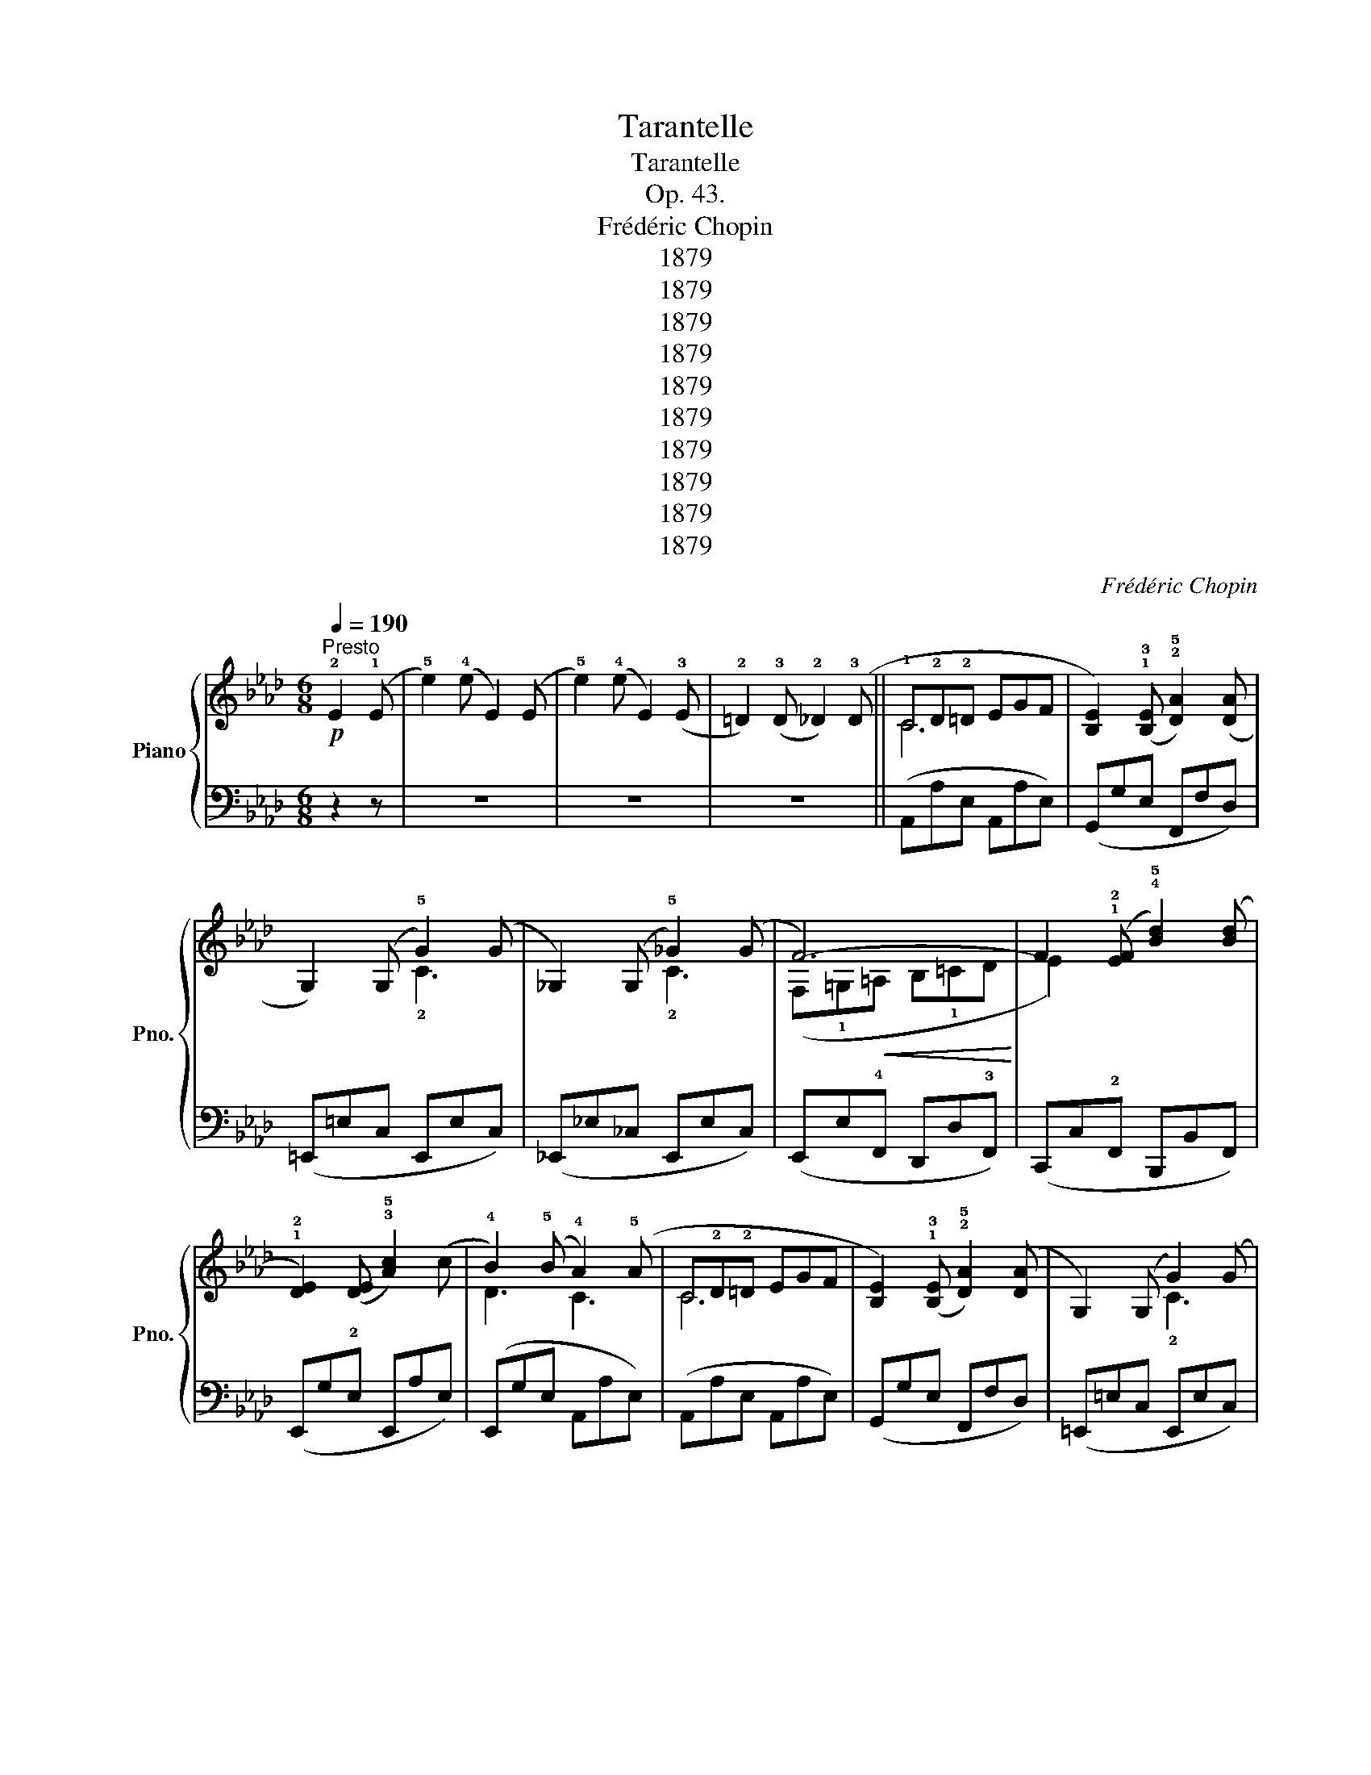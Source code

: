 X:1
T:Tarantelle
T:Tarantelle
T:Op. 43.
T:Frédéric Chopin
T:1879
T:1879
T:1879
T:1879
T:1879
T:1879
T:1879
T:1879
T:1879
T:1879
C:Frédéric Chopin
Z:1879
%%score { ( 1 3 4 ) | ( 2 5 ) }
L:1/8
Q:1/4=190
M:6/8
K:Ab
V:1 treble nm="Piano" snm="Pno."
V:3 treble 
V:4 treble 
V:2 bass 
V:5 bass 
V:1
!p!"^Presto" !2!E2 (!1!E | !5!e2) (!4!e E2) (E | !5!e2) (!4!e E2) (!3!E | %3
 !2!=D2) (!3!D !2!_D2) (!3!D || !1!C!2!D!2!=D EGF | [B,E]2) (!1!!3![B,E] !2!!5![DA]2) ([DA] | %6
 G,2) (G, !5!G2) (G | _G,2) (G, !5!_G2) (G | F6-) | F2 (!1!!2![EF] !4!!5![Bd]2) ([Bd] | %10
 !1!!2![DE]2) ([DE] !3!!5![Ac]2) (c | !4!B2) (!5!B !4!A2) (!5!A | C!2!D!2!=D EGF | %13
 [B,E]2) (!1!!3![B,E] !2!!5![DA]2) ([DA] | G,2) (G, G2) (G | _G,2) (G, _G2) (G | F6-) | %17
 F2 (!1!!2![EF] !4!!5![Bd]2) ([Bd] | !1!!2![DE]2) ([DE] !3!!5![Ac]2) (c | %19
 !4!B2) (!5!B !4!A2) (!3!A |!f! (!>![Ee]3) !4!d!1!AB | !3!_c!1!_GA !3!B!1!_FG | %22
 !3!A!1!E_F !3!_G!1!DE | _F_CD !>!E3-) | (E3 !4!DED |[K:bass] !3!_CDC !2!B,!4!CB, | %26
 !2!A,!4!B,A, !2!_G,!4!A,G, | !2!_F,!4!_G,F, E,3) |[K:treble]!ff! (!>![ge']3 !4!d'!1!ab | %29
 !3!_c'!1!_ga !3!b!1!_fg | a!1!e_f _g!1!de | _f!1!_cd !>!e3-) | (e3!>(! __B!4!ed | %33
 !1!__B!4!_c!3!B !2!A!4!_B!3!A | !1!G!3!A!2!G !4!B=cB | !3!A3)!>)! z z2 |!f! (!>![Ee]3 !4!d!1!AB | %37
 !3!_c!1!_GA B!1!_FG | A!1!E_F _G!1!DE | _F!1!_CD !>!E3-) |!p! (E3 !4!DED | %41
[K:bass] !3!_CDC !2!B,!4!CB, | !2!A,!4!B,A, !2!_G,!4!A,G, | !2!_F,!4!_G,F, E,3) | %44
[K:treble]!ff! (!>![ee']3 !4!d'!1!ab | !3!_c'!1!_ga b!1!_fg | a!1!e_f _g!1!de | _f!1!_cd!>(! e3-) | %48
 (e3 __B!4!ed | !1!__B!4!_c!3!B !2!A!4!_B!3!A | !1!G!3!A!2!G!>)! !4!B=cB | A3) z2!p! (!2!=A | %52
 !3!B2 !2!B !3!B2 !4!c | !2!A2 !3!A !2!A{/!4!B}!3!A!1!G |!<(! !2!AB!1!c de!4!_f!<)! | %55
!>(! !1!A2 !3!A !2!A)!>)! z !1!=A | !3!B2 !2!B !3!B2 !4!c | !2!A2 !3!A !2!A{/!4!B}!3!A!1!G | %58
!<(! !2!AB!1!c de!4!_f!<)! |!>(! A3- A2!>)! (=A | !2!B2 B !1!B2 c | %61
 !1!A2 !3!A !2!A{/!4!B}!3!A!1!G | !2!AB!1!c de!4!_f | !1!A2 !3!A !2!A) z (!1!=A | %64
 !3!B2 !2!B !3!B2 !4!c | !2!A2 !3!A !2!A{/!4!B}!3!A!1!G |!<(! !2!AB!1!c de!4!_f!<)! |!>(! a6)!>)! | %68
 (c'2 c)!ff! (c'2 c) | (!3![f_ad']2 c) (c'2 c) | (!2![=egbd']2 c) (c'2 c) | %71
 (!3![f_ad']2 c) (c'2 c) | [_egd'_e']2 z!<(! (!2!E!1!=EF | ^F!1!GA =A!4!B!1!=B | cd!1!=d e!1!=ef | %75
 ^f!1!ga !1!=a!3!b!4!=b!<)! | c'2 c)!ff! (c'2 c) | (!3![f_ad']2 c) (c'2 c) | %78
 (!2![=egbd']2 c) (c'2 c) | (!3![f_ad']2 c) (c'2 c) | [_egd'_e']2 z (!2!E!<(!!1!=EF | %81
 ^F!1!GA =A!4!B!1!=B | cd!1!=d!<)!!>(! !3!e!4!fe | !5!f!3!e!4!f e!1!F!2!E)!>)! | %84
!>(! (!4!_G3-!>)! GFE | !3!F2 F !2!F=GA | !3!G2 G !2!GAB | !3!A2 !4!A !5!A2 !4!A | %88
 !5!A2 !4!A !5!A2 A | A2"_cresc." !4!A !5!A2 A | !5!A2 !4!A !5!^G2 !4!G | !5!=A2 A!>(! !4!=GAG | %92
"^͡" !34!_G3- GFE!>)! |!p! !3!F2 F !2!F=GA | !3!G2 G !2!GAB | !3!A2 A"_cresc." !4!=A2 !3!A | %96
 !4!B2 !3!B !4!=B2 !3!B | !4!c2 !3!c !4!d2 !3!d | !2!c2 a!>(! a2 g | g2 !4!f!>)! !5!f2) (!3!F | %100
!>(! !4!_G3-!>)! GFE | !3!F2 F F=GA | !3!G2 G GAB | !3!A2 !4!A !5!A2 !4!A | !5!A2 !4!A !5!A2 A | %105
 A2"_cresc." !4!A !5!A2 !4!A | !5!A2 !4!A !5!^G2 !4!G | !5!=A2 A!>(! !4!=GAG | %108
"^͡" !34!_G3- GFE!>)! | !3!F2 F !2!F=GA | !3!G2 G !2!GAB | !3!A2 !4!A"_cresc." =A2 !3!A | %112
 !4!B2 !3!B !4!=B2 !3!B | !4!c2 !3!c !4!d2 !3!d | !2!c2 a!>(! a2 g | g2 !4!f !5!f2!>)! !2!F) | %116
 !>!c2 z (!4!d'e'd' | !3!c'3 !4!bc'b | !3!a3 gag | !3!f3 efe | !3!d3 cdc | !3!B3 ABA | %122
 G2 G{GB} !>!A2 G | G3 c3) | !>!c'2 z!8va(!!>(! (!4!d''e''d'' | !3!c''3 !4!b'c''b' | %126
 !3!a'3 !4!g'a'g' | !3!f'3 !4!e'f'e' | !3!d'3 !4!c'd'c'!8va)! | !3!b3 !4!aba | g2 g{gb} a2 g!>)! | %131
 g2) (c' c2) (!5!c |"^͡" (!>!!34!_G3-) GFE | !3!F2 F !2!F=GA | G2 G !2!GAB | %135
 !3!A2 !4!A !5!A2 !4!A | !5!A2 !4!A !5!A2 A | A2 !4!A !5!A2 !4!A | !5!A2 !4!A !5!^G2 !4!G | %139
 !5!=A2 A!>(! !4!=GAG |"^͡" !34!_G3- GFE!>)! |!p! !3!F2 F !2!F=GA | !3!G2 G !2!GAB | %143
 !3!A2 A"_cresc." !4!=A2 !3!A | !4!B2 !3!B !4!=B2 !3!B | !4!c2 !3!c !4!d2 !3!d | !2!c2 a!>(! a2 g | %147
 g2 !4!f!>)! !5!f2 F) |!>(! [EAc]2!>)! z!>(! (!4!BcB!>)! |!>(! !3!A2) (!4!A!>)! !5!c2 c | %150
 !3!A2 A c2 c | !4!BcB G!1!F!3!E) |!>(! [Ae]2!>)! z!>(! (!4!BcB!>)! |!>(! A2) (A!>)! !5!c2 c | %154
 !3!A2 A c2 c | BcB !3!=ABe) |!>(! [Ac]2!>)! z!>(! (!4!BcB!>)! |!>(! !3!A2) (!4!A!>)! !5!c2 c | %158
 !3!A2 A c2 c | BcB G!1!F!3!E) |!>(! [Ac]2!>)! z!>(! (!4!BcB!>)! |!>(! !3!A2) (!4!A!>)! !5!c2 c | %162
 !3!A2 A !5!c2 c | !4!BeE eEe) |!ff! (!>!!2!_c"_poco"de !1!_f_g"_a"a | %165
 !4!b"_poco"!1!_c'd' e'"_più"_f'd' |"_animato" !1!_c'!4!ba _g_f!3!e | d!1!_c!2!A Be(!1!E) | %168
 (!1!_F)_GA !4!B!1!_cd | e!1!_f_g ab_c' | !2!a!4!b!3!a !2!_g!4!a!3!g | !1!_f!4!_g!3!f !2!e3) | %172
 (!>!!1!_f3 _gab | !1!_c'd'e'!8va(! !1!_f'!3!_g'!4!a' | !2!_g'!3!a'!1!_f' !3!e'f'd'!8va)! | %175
 !1!_c'!4!d'!3!c' be'e) | (!4!ba_g ag_f | !4!_g_fe !4!fed | =c!>(!!3!=B_B =A!4!_A=G | %179
 _GF!3!=E _E=D!>)!!2!_D) |!p![Q:1/4=205]"^Più animato" (C!2!D!2!=D EGF | %181
 [B,E]2) (!1!!3![B,E] !2!!5![DA]2) ([DA] | D3) !5!G2 (G | G,2) (G, !5!_G2) (G | F6-) | %185
 F2 (!1!!2![EF] !4!!5![Bd]2) ([Bd] | [DE]2) ([DE] !3!!5![Ac]2) (c | !4!B2) (!5!B !4!A2) (!5!A | %188
 C(!2!D!2!=D) EGF | [B,E]2) ([B,E] !2!!5![DA]2) ([DA] | D3) !5!G2 (G | G,2) (G, !5!_G2) (G | %192
 !>!F6-) | F2 (!1!!2![EF] !4!!5![Bd]2) ([Bd] | [DE]2) ([DE] !3!!5![Ac]2) (c | %195
 !4!B2) (!5!B !4!A2) !3!A |!f! ([Ee]3 !4!d!1!AB | _c!1!_GA B!1!_FG | A!1!E_F _G!1!DE | %199
 _F!1!_CD !>!E3- | E3 DED |[K:bass] !3!_CDC !2!B,!4!CB, | !2!A,!4!B,A, !2!_G,!4!A,G, | %203
 !2!_F,!4!_G,F, E,3) |[K:treble] !>!e'3 !>!!5!e'3 | !>!e'3 !>!e'3 | !>!e'3 !>!e'3 | %207
 (!3!_f_cd"^͡͡" !>!!2 4!e3-) | (e3!>(! __B!4!ed | !1!__B!4!_c!3!B !2!A!4!_B!3!A | %210
 !1!G!3!A!2!G !4!B=c!>)!B | !3!A3) z2 z |!f! (!>!e6- | e6 | A!1!E_F _G!1!DE | _F!1!_CD !>!E3-) | %216
!p! (E3 !4!DED |[K:bass] !3!_CDC !2!B,!4!CB, | !2!A,!4!B,!3!A, !2!_G,!4!A,G, | %219
 !2!_F,!4!_G,F, E,3) |[K:treble]!f! !>![ee']3 (!>!!4![dbd']!2!=f=g) | %221
 (!>!!4![_ca_c']!2!e_f) (!>![B_gb]!2!de) | (!>![A_fa]!2!_cd) ([_Ge_g]!2!Bc) | %223
 (!>![_Fd_f]!2!AB) (!>!e3- | e3 !4!ded | !1!__B"_dim."!3!_c!2!B _F_fF | !2!DED __B,__BB, | %227
 !2!A,_B,A, =G,_FE) |[K:bass]!pp!"^cresc." (!4!_G,3- G,=F,E, | !3!F,2 F, !2!F,=G,A, | %230
 !3!G,2 G, !2!G,A,B, | !5!C2 !4!C !5!C2 !4!C | !5!C2 !4!C !5!C2 !4!C | !5!C2 !4!C !5!C2 !4!C | %234
 !3!_CD!2!C _F2 F | !3!_CD!2!C _F2!f! F |[K:treble]"^͡""_͜" (!4 2!E3-) E=F_G | %237
"_cresc." !3!F2 F !2!F=GA | !3!G2 G !2!GAB | !5!c2 !4!c !5!c2 !4!c | !5!c2 !4!c !5!c2 !4!c | %241
 c2 c c2 c |!<(! _cdc _f2!<)! f |!<(! _cdc _f2!<)! f |!f! !4![=ce]2) z (!5!_f3- | %245
!>(! f3 !5!e3!>)! | e3) (!5!_f3- |!>(! f3 !5!e3!>)! | !5!e3)!<(! (!5!_f3!<)! | !5!__b3 !5!e3 | %250
 !5!e3)!<(! (!5!_f3!<)! | !5!__b3 !5!e3 | !5!e3) !>!!5!_f3 | !>!_f3 !>!!5!=f3 | !>!f3 !>!!5!_g3 | %255
 !>!_g3 !>!!5!=g3 | (!>![B_f=g]ed) (!>!!4!!5![_c=fa]e=d) | %257
 (!>!!4!!5![=c_g=a]fe) (!>!!4!!5![_d=gb]_g_f) | (!>!!4!!5![=d_a=b]_g=f) (!>!!4!!5![e=ac']=g_g) | %259
 (!>!!4!!5![_f_bd']_a=g) (!>!!4!!5![gd'e']be) | !>!!2!!4![ac']2 z!fff! (!1!!4![_ge']f'e' | %261
 !>!!1!!2![fa]ba !>!!1!!4![_fd']e'd' | !>!!3![ec']d'c' !>!!1!!4![_ge']f'e' | %263
 !>!!1!!2![fa]ba !>!!1!!4![_fd']e'd' | !>!!3![ec']d'c' !>!!4![_ge']f'e' | %265
 !>!!2![fa]ba !>!!4![_fd']e'd' | !>!!3![ec']d'c' !>!!4![_ge']f'e' | %267
 !>!!2![fa]ba !>!!4![_fd']!5!e'!3!d' |!sfz! !2!!5![c'a']2) z z2 z | z2 z [GBe]3 | %270
 !fermata![CEAc]6 |] %271
V:2
 z2 z | z6 | z6 | z6 || (A,,A,E, A,,A,E,) | (G,,G,E, F,,F,D,) | (=E,,=E,C, E,,E,C,) | %7
 (_E,,_E,_C, E,,E,C,) | (E,,E,!4!F,, D,,D,!3!F,,) | (C,,C,!2!F,, B,,,B,,F,,) | %10
 (E,,G,!2!E, E,,A,E,) | (E,,G,E, A,,A,E,) | (A,,A,E, A,,A,E,) | (G,,G,E, F,,F,D,) | %14
 (=E,,=E,C, E,,E,C,) | (_E,,_E,_C, E,,E,C,) | (E,,E,!4!F,, D,,D,!3!F,,) | %17
 (C,,C,!2!F,, B,,,B,,F,,) | (E,,G,!2!E, E,,A,E,) | (E,,G,E, A,,A,E,) | !>![E,,E,]3 (!1!_F!3!_CD | %21
 !1!E!3!B,_C !1!D!3!A,B, | !1!_C!3!_G,A, !1!B,!3!_F,G, | A,!3!E,_F, !>!!1!_G,3) | %24
 (!5!_C,!3!E,_F, _G,2) (G, | !5!A,,!3!_C,D, E,2) (E, | !5!_F,,!3!A,,B,, _C,2) (C, | %27
 D,,!3!_F,,_G,, !1!A,,3) | !>![E,,,E,,]3[K:treble] (!1!_f!3!_cd | !1!e!3!B_c d!3!AB | %30
 _c!3!_GA B!3!_FG | A!3!E_F !>!_G3) |[K:bass] z2 D, (!2!!1![__B,_F]2 D,) | %33
 ([__B,_F]2 D,) (!2![_B,F]2 D,) | ([B,E]2 E,) (!3![G,E]2 E,) | !2![A,E]3 [A,,A,]3 | %36
 !>![E,,E,]3 (!1!_F!3!_CD | !1!E!3!B,_C D!3!A,B, | _C!3!_G,A, B,!3!_F,G, | A,!3!E,_F, !>!_G,3) | %40
 (!5!_C,!3!E,_F, !1!_G,2) (G, | !5!A,,!3!_C,D, E,2) (E, | _F,,!3!A,,B,, _C,2) (C, | %43
 D,,!3!_F,,_G,, A,,3) | !>![E,,,E,,]3[K:treble] (!1!_f!3!_cd | e!3!B_c d!3!AB | _c!3!_GA B!3!_FG | %47
 A!3!E_F _G3) |[K:bass] z2 D, (!2![__B,_F]2 D,) | ([__B,_F]2 D,) (!2![_B,F]2 D,) | %50
 ([B,_F]2 D,) (!3![B,F]2 D,) | !2![A,E]3 A,,3 | D,_F!2!A, !4!E,EG, | !3!=F,CA, C,EA, | %54
 D,_FA, !4!_F,DA, | A,,C!4!E, !5!C,E!2!_A, | D,_FA, !4!E,EG, | !3!=F,CA, C,EA, | %58
 D,_FA, !4!_F,D_A, | A,,C!4!E, C,E!2!_A, | D,_FA, !4!E,EG, | !3!=F,CA, C,EA, | D,_FA, !4!_F,DA, | %63
 A,,C!4!E, C,E!2!_A, | D,_FA, !4!E,EG, | !3!=F,CA, C,EA, | D,_FA, !4!_F,DA, | A,,C!4!E, C,EA, | %68
 !arpeggio![C,G,B,=E]2 z[K:treble] (!1!c=B_B | !1!=A_AG !4!_G!1!F_F | %70
[K:bass] _E!1!=D_D !1!C=B,_B, | !1!=A,_A,G, _G,!1!F,_F, | [E,,E,]2) !5!E, (!4!!2![G,D]2 E,) | %73
 (!3![A,C=F]2 E,) (E2 E,) | (!4![G,DF]2 E,) (!1!E2 E,) | (!3![A,C=F]2 E,) (E2 E,) | %76
 !arpeggio![C,G,B,=E]2 z[K:treble] (!1!c=B_B | !1!=A_AG !4!_G!1!F_F | %78
[K:bass] _E!1!=D_D !1!C=B,_B, | !1!=A,_A,G, _G,!1!F,_F, | !5![E,,E,]2) E, (!4!!2![G,D]2 E,) | %81
 (!3![A,C=F]2 E,) (E2 E,) | (!4![G,DF]2 E,) E2 z | z6 | A,,!1!B,!2!A, A,,!1!A,_G, | %85
 !3!D,A,F, A,,CF, | B,,D!3!F, C,C!2!G, | !3!F,CA, !5!_C,_CF, | !4!B,,B,F, !5!_C,_CF, | %89
 !4!B,,B,F, _C,_CF, | _C,_CF, =B,,=B,=E, | =A,,=A,=E, A,,A,E, | __B,,__B,_E, _A,,_A,_G, | %93
 !3!D,A,F, A,,CF, | B,,D!3!F, C,C!2!G, | !3!F,CA, !4!E,C_G, | !5!=D,!1!B,!2!F, !4!_D,=B,F, | %97
 C,CF, =B,,DF, | C,FC C,=EC | F,=EC F,FC | A,,!1!B,!2!A, A,,!1!A,_G, | !3!D,A,F, A,,CF, | %102
 B,,D!3!F, C,C!2!G, | !3!F,CA, !5!_C,_CF, | !4!B,,B,F, !5!_C,_CF, | !4!B,,B,F, _C,_CF, | %106
 _C,_CF, =B,,=B,=E, | =A,,=A,=E, A,,A,E, | __B,,__B,_E, _A,,_A,_G, | !3!D,A,F, A,,CF, | %110
 B,,D!3!F, C,C!2!G, | !3!F,CA, !4!E,C_G, | !5!=D,!1!B,!2!F, !4!_D,=B,F, | C,CF, =B,,DF, | %114
 C,FC C,=EC | C,=EC F,FC | !>!C,2 z[K:treble] F!1!d!2!A | EcG DBF | CAE B,GD |[K:bass] A,FC G,EB, | %120
 F,DA, E,CG, | D,B,F, C,A,E, | B,,G,F, !5!=B,,3 | !4!C, x x4 | !>!C,,2 z[K:treble] fd'a | %125
 ec'g dbf | cae Bgd | Afc GeB | FdA EcG | DBF CAE | B,BF =B,=dG- | G2 z z2 z | %132
[K:bass] A,,!1!B,!2!A, A,,!1!A,_G, | !3!D,A,F, A,,CF, | B,,D!3!F, C,C!2!G, | !3!F,CA, !5!_C,_CF, | %136
 !4!B,,B,F, !5!_C,_CF, | !4!B,,B,F, _C,_CF, | _C,_CF, =B,,=B,=E, | =A,,=A,=E, A,,A,E, | %140
 __B,,__B,_E, _A,,_A,_G, | !3!D,A,F, A,,CF, | B,,D!3!F, C,C!2!G, | !3!F,CA, !4!E,C_G, | %144
 !5!=D,!1!B,!2!F, !4!_D,=B,F, | C,CF, =B,,DF, | C,FC C,=EC | F,=EC F,FC | %148
 [A,,_E,A,]2 z ([D,,A,,D,]3 | [A,,,A,,]2) z (!4!D,!1!A,!3!D, | !4!C,A,!5!C, !4!D,A,!3!=D, | %151
 !2!!1![E,G,]2) z [E,,E,]3 | [A,,E,A,]2 z [D,,A,,D,]2 z | [A,,,A,,]2 z (!4!D,A,!3!D, | %154
 !4!C,A,!5!C, !4!D,A,!3!=D, | !2!!1![E,G,]2) z [E,,E,]3 | [A,,E,A,]2 z ([D,,A,,D,]3 | %157
 [A,,,A,,]2) z (!4!D,A,!3!D, | !4!C,A,!5!C, !4!D,A,!3!=D, | !2!!1![E,G,]2) z [E,,E,]3 | %160
 [A,,E,A,]2 z [D,,A,,D,]2 z | [A,,,A,,]2 z (!4!D,A,!3!D, | !4!C,A,!5!C, !4!D,A,!3!=D, | %163
 !2!!1![E,G,]2) z [E,,E,]2 z |!ped! !>![E,,,E,,]2 z !>![E,A,_C_F]3 | !>![E,A,_C_F]3 !>![E,A,CF]3 | %166
 !>![E,A,_C_F]3 !>![E,A,CF]3 | !>![E,A,_C_F]3!ped-up! !>![E,G,B,E]3 | %168
!ped! !>![E,,E,]3 !>![E,A,_C_F]3 | !>![E,A,_C_F]3 !>![E,A,CF]3 | !>![E,A,_C_F]3 !>![E,A,CF]3 | %171
 !>![E,A,_C_F]3!ped-up! !>![E,G,B,E]3 |!ped! !>![E,,,E,,]2 z !>![E,A,_C_F]3 | %173
 !>![E,A,_C_F]3 !>![E,A,CF]3 | !>![E,A,_C_F]3 !>![E,A,CF]3 | !>![E,A,_C_F]3!ped-up! !>![E,G,B,E]3 | %176
!ped! !>![E,,E,]3 !>![E,A,_C_F]3 | !>![E,A,_C_F]3 !>![E,A,CF]3!ped-up! | !>![E,G,DE]2 z4 | z6 | %180
 (A,,A,E, A,,A,E,) | (G,,G,E, F,,F,D,) | (=E,,=E,D, E,,E,C,) | (_E,,_E,C, E,,E,_C,) | %184
 (E,,E,!4!F,, D,,D,!3!F,,) | (C,,C,F,, B,,,B,,F,,) | (E,,G,!2!E, E,,A,E,) | (E,,G,E, A,,A,E,) | %188
 A,,A,E, A,,A,E, | G,,G,E, F,,F,D, | =E,,=E,D, E,,E,C, | _E,,_E,C, E,,E,_C, | %192
 E,,E,!4!F,, D,,D,!3!F,, | C,,C,F,, B,,,B,,!2!F,, | E,,G,E, E,,A,E, | E,,G,E, A,,A,E, | %196
 !>![E,,E,]3 (!1!_F!3!_CD | !1!E!3!B,_C D!3!A,B, | _C!3!_G,A, B,!3!_F,G, | A,!3!E,_F, _G,3) | %200
 (!5!_C,!3!E,_F, !1!_G,2) (G, | A,,_C,D, E,2) (E, | _F,,A,,B,, _C,2) (C, | D,,_F,,_G,, A,,3) | %204
 !>![E,,,E,,]3[K:treble] (!1!_f!3!_cd | e!3!B_c d!3!AB | _c!3!_GA B!3!_FG | A!3!E_F !>!_G3) | %208
[K:bass] z2 D, (!2!!1![__B,_F]2 D,) | ([__B,_F]2 D,) (!2![_B,F]2 D,) | ([B,E]2 E,) (!3![G,E]2 E,) | %211
 !2![A,E]3 [A,,A,]3 | !>![E,,E,]3 (!1!_F!3!_CD | E!3!B,_C D!3!A,B, | _C!3!_G,A, B,!3!_F,G, | %215
 A,!3!E,_F, _G,3) | (_C,E,_F, _G,2) (G, | A,,_C,D, E,2) (E, | _F,,A,,B,, _C,2) (C, | %219
 D,,_F,,_G,, A,,3) | [E,,,E,,]2 (!4!E,, E,2) (E,, | E,2) (E,, E,2) (E,, | E,2) (E,, E,2) (E,, | %223
 E,2) (E,, E,3) | D,,2 z (!5!D,!4!_F,!2!__B, | !1!_F2) z z2 z | z6 | !3![E,,D,]6 | %228
 A,,,A,,E,, A,,,A,,E,, | A,,,A,,F,, A,,,A,,F,, | A,,,D,_F,, A,,,D,F,, | %231
 A,,,C,!3!E,, A,,,C,!3!=E,, | A,,,C,!2!F,, A,,,C,!3!=E,, | A,,,C,!2!F,, A,,,C,_F,, | %234
 A,,,_C,_F,, =G,,,C,F,, | A,,,_C,_F,, _F,,,C,F,, | A,,, z!p! !2!E, !5!A,,A,E, | A,,A,F, A,,A,F, | %238
 A,,D_F, A,,DF, | A,,C!3!E, A,,C!3!=E, | A,,C!2!F, A,,C!3!=E, | A,,C!2!F, A,,C_F, | %242
 A,,_C_F, =G,,CF, | A,,_C_F, _F,,CF, | A,,=C!4!E, D,_F!2!__B, | D,_F__B, !4!E,D!2!=G, | %246
 A,,C!4!E, D,_F!2!__B, | D,_F__B, !4!E,D!2!=G, | A,,C!4!E, D,_F!2!__B, | D,_F__B, !4!E,D=G, | %250
 A,,C!4!E, D,_F__B, | D,_F__B, !4!E,D=G, | [A,C]2 (!4!E,, !>![E,,E,]2) (!5!=D,, | %253
 !>!!4![E,,E,]2) (=D,, !>![E,,E,]2) (D,, | !>![E,,E,]2) (=D,, !>![E,,E,]2) (D,, | %255
 !>![E,,E,]2) (=D,, !>![E,,E,]2) (D,, | !>![E,,E,]2) (=D,, !>![E,,E,]2) (D,, | %257
 !>![E,,E,]2) (=D,, !>![E,,E,]2) (D,, | !>![E,,E,]2) (=D,, !>![E,,E,]2) (D,, | %259
 !>![E,,E,]2) (=D,, !>![E,,E,]2) z | !wedge![A,,,A,,]2 (!4!A,, A,2) (!5!A,,, | %261
 A,,2) (!4!A,, A,2) (A,,, | A,,2) (A,, A,2) (A,,, | A,,2) (!4!A,, A,2) (A,, | %264
 A,2) (!4!A, A2) (!5!A,, | A,2) (!4!A, A2) (A,, | A,2) (A, A2) (A,, | A,2) (A, A2) ((A,, | %268
 [A,,A,]2)) z z2 z | z2 z [E,,,E,,]3 | !fermata![A,,,A,,]6 |] %271
V:3
 x3 | x6 | x6 | x6 || C6 | x6 | x3 !2!C3 | x3 !2!C3 | (F,!1!=G,!<(!=A, B,!1!=CD!<)! | E2) x4 | x6 | %11
 D3 C3 | C6 | x6 | x3 !2!C3 | x3 !2!_C3 | (F,!1!=G,!<(!=A, B,!1!=CD | E2)!<)! x4 | x6 | D3 C3 | %20
 x6 | x6 | x6 | x _C2 C3- | C3 !2!B,3 |[K:bass] !1!A,3 !1!=G,3 | !1!_F,3 !1!E,3 | !1!D,3 _C,3 | %28
[K:treble] x6 | x6 | x6 | x3 _c3 | !2!B3 !1!__B3 | x6 | x6 | x6 | x6 | x6 | x6 | x _C2 C3- | %40
 C3 !2!B,3 |[K:bass] !1!A,3 !1!=G,3 | !1!_F,3 !1!E,3 | !1!D,3 _C,3 |[K:treble] x6 | x6 | x6 | %47
 x3 _c3 | !2!B3 !1!__B3 | x6 | x3 (D3 | C3) x3 | x6 | x6 | x6 | x6 | x6 | x6 | x6 | x6 | x6 | x6 | %62
 x6 | x6 | x6 | x6 | x6 | A3- A2 c | x6 | x6 | x6 | x6 | x6 | x6 | x6 | x6 | x6 | x6 | x6 | x6 | %80
 x6 | x6 | x6 | x6 | !1!C3 C3 | !1!D3 !1!C3 | !2!F3 !1!=E3 | !1!F3 (!>!!2!_E3 | =D3) (!>!!2!E3 | %89
 =D3) !2!E3 | =D3 !2!D3- | =D3 (!1!^C3 | !2!_D3) C3 | !1!D3 !1!C3 | !2!F3 !1!=E3 | !1!F3 !2!_G3 | %96
 F3 [FA]3 | [FA]3 [FA]3 | !1!A3 [Bc]3 | [Bc]3 [Ac]2 x | !1!C3 C3 | !1!D3 !1!C3 | !2!F3 !1!=E3 | %103
 !1!F3 (!>!!2!E3 | =D3) (!>!!2!E3 | =D3) E3 | =D3 !2!D3- | D3 (^C3 | !2!_D3) C3 | !1!D3 !1!C3 | %110
 !2!F3 !1!=E3 | !1!F3 !2!_G3 | F3 [FA]3 | [FA]3 [FA]3 | !1!A3 [Bc]3 | [Bc]3 [Ac]2 x | C2 x !2!a3 | %117
 c'eg !1!f3 | ace !1!d3 | fAc !1!B3 | dFA !1!G3 | BDF !1!E3 | [DF]3 [=DF]3 | =E3 C3 | %124
 c2 x!8va(! !1!a'3 | c''e'g' !1!f'3 | a'c'e' !1!d'3 | f'ac' !1!b3 | d'fa !1!g3!8va)! | bdf !1!e3 | %130
 [df]3 [=df]3 | =e2 x4 | !1!C3 C3 | !1!D3 !1!C3 | !2!F3 !1!=E3 | !1!F3 (!2!_E3 | =D3) (E3 | %137
 =D3) E3 | =D3 !2!D3- | =D3 !1!^C3- | _D3 C3 | !1!D3 !1!C3 | !2!F3 !1!=E3 | !1!F3 !2!_G3 | %144
 F3 [FA]3 | [FA]3 [FA]3 | !1!A3 [Bc]3 | [Bc]3 [Ac]2 x | C2 x [D_F]3 | [CE]3 !2!=F3 | !1!E3 F3 | %151
 D3 x3 | [CE]2 x [D_F]3 | [CE]3 !2!=F3 | !1!E3 F3 | D3 [DG]3 | [CE]2 x [D_F]3 | [CE]3 !2!=F3 | %158
 !1!E3 F3 | D3 x3 | [CE]2 x [D_F]3 | [CE]3 =F3 | E3 F3 | D2 x4 | x6 | x6 | x6 | x6 | x6 | x6 | x6 | %171
 x6 | x6 | x3!8va(! x3 | x6!8va)! | x6 | x6 | x6 | x6 | x6 | C6 | x6 | G,2 G, !2!C3- | C3 !2!_C3 | %184
 (F,!1!=G,!<(!=A, B,!1!=CD | E2)!<)! x4 | x6 | D3 C3 | C6 | x6 | G,2 G, C3- | C3 _C3 | %192
 (F,!1!=G,!<(!=A, B,!1!=CD | E2)!<)! x4 | x6 | x6 | x6 | x6 | x6 | x _C2 C3- | _C3 B,3 | %201
[K:bass] A,3 =G,3 | _F,3 E,3 | D,3 _C,3 |[K:treble] e3 (!4!d'ab) | (!3!_c'_ga) (!3!b_fg) | %206
 (!3!a(!1!e!1!_f)) (!2!_g!1!de) | x3 _c3 | !2!B3 !1!__B3 | x6 | x3 (D3 | C3) x3 | [Ee]3 !4!d!1!AB | %213
 _c!1!_GA B!1!_FG | x6 | x _C2 C3- | C3 !2!B,3 |[K:bass] !1!A,3 !1!=G,3 | !1!_F,3 !1!E,3 | %219
 !1!D,3 _C,3 |[K:treble] x6 | x6 | x6 | x3 [E_c]3 | !>![_F__B]3- [FB] x2 | x6 | x6 | x6 | %228
[K:bass] !1!=C,6 | !1!D,6 | !1!_F,6 | !1!!2![E,A,]3 [=E,A,]3 | [F,A,]3 [=E,A,]3 | %233
 [F,A,]3 [_F,A,]3 | !1!_F,3 F,3 | _F,3 F,3 |[K:treble] !2 1!=C6 | !1!D6 | !1!_F6 | %239
 !1!!2![EA]3 [=EA]3 | [FA]3 [=EA]3 | [FA]3 [_FA]3 | _F3 F3 | _F3 F3 | E2 x !3!d_c__B | %245
 d_c__B !2!=G_BE | !3!=cBA !3!dc__B | d_c__B !2!=G_BE | !3!=cBA !3!d_c__B | %249
 !2!d!>(!_f__B !2!=G_BE!>)! | !3!=cBA !3!d_c__B | !2!d!>(!_f__B !2!=G_BE!>)! | %252
 !3!=cBA (d"_cresc."_c__B) | (d_c__B) (=d=c=B) | (=d=c=B) (e_dc) | (edc) (_fed) | x6 | x6 | x6 | %259
 x6 | x6 | x6 | x6 | x6 | x6 | x6 | x6 | x6 | x6 | x3 !1![DE]3 | x6 |] %271
V:4
 x3 | x6 | x6 | x6 || x6 | x6 | x6 | x6 | x6 | x6 | x6 | x6 | x6 | x6 | x6 | x6 | x6 | x6 | x6 | %19
 x6 | x6 | x6 | x6 | x6 | x6 |[K:bass] x6 | x6 | x6 |[K:treble] x6 | x6 | x6 | x6 | x6 | x6 | x6 | %35
 x6 | x6 | x6 | x6 | x6 | x6 |[K:bass] x6 | x6 | x6 |[K:treble] x6 | x6 | x6 | x6 | x6 | x6 | x6 | %51
 x6 | x6 | x6 | x6 | x6 | x6 | x6 | x6 | a6- | a6 | x6 | x6 | x6 | x6 | x6 | x6 | x6 | x6 | x6 | %70
 x6 | x6 | x6 | x6 | x6 | x6 | x6 | x6 | x6 | x6 | x6 | x6 | x6 | x6 | x6 | x6 | x6 | x6 | x6 | %89
 x6 | x6 | x6 | x6 | x6 | x6 | x6 | x6 | x6 | x6 | x6 | x6 | x6 | x6 | x6 | x6 | x6 | x6 | x6 | %108
 x6 | x6 | x6 | x6 | x6 | x6 | x6 | x6 | x6 | x6 | x6 | x6 | x6 | x6 | x6 | x6 | x3!8va(! x3 | x6 | %126
 x6 | x6 | x6!8va)! | x6 | x6 | x6 | x6 | x6 | x6 | x6 | x6 | x6 | x6 | x6 | x6 | x6 | x6 | x6 | %144
 x6 | x6 | x6 | x6 | x6 | x6 | x6 | x6 | x6 | x6 | x6 | x6 | x6 | x6 | x6 | x6 | x6 | x6 | x6 | %163
 x6 | x6 | x6 | x6 | x6 | x6 | x6 | x6 | x6 | x6 | x3!8va(! x3 | x6!8va)! | x6 | x6 | x6 | x6 | %179
 x6 | x6 | x6 | x6 | x6 | x6 | x6 | x6 | x6 | x6 | x6 | x6 | x6 | x6 | x6 | x6 | x6 | !>!e6- | e6 | %198
 x6 | x6 | x6 |[K:bass] x6 | x6 | x6 |[K:treble] x6 | x6 | x6 | x6 | x6 | x6 | x6 | x6 | x6 | x6 | %214
 x6 | x6 | x6 |[K:bass] x6 | x6 | x6 |[K:treble] x6 | x6 | x6 | x6 | x6 | x6 | x6 | x6 | %228
[K:bass] x6 | x6 | x6 | x6 | x6 | x6 | x6 | x6 |[K:treble] x6 | x6 | x6 | x6 | x6 | x6 | x6 | x6 | %244
 x6 | x6 | x6 | x6 | x6 | x6 | x6 | x6 | x6 | x6 | x6 | x6 | x6 | x6 | x6 | x6 | x6 | x6 | x6 | %263
 x6 | x6 | x6 | x6 | x6 | x6 | x6 | x6 |] %271
V:5
 x3 | x6 | x6 | x6 || x6 | x6 | x6 | x6 | x6 | x6 | x6 | x6 | x6 | x6 | x6 | x6 | x6 | x6 | x6 | %19
 x6 | x6 | x6 | x6 | x6 | x6 | x6 | x6 | x6 | x3[K:treble] x3 | x6 | x6 | x6 |[K:bass] x6 | x6 | %34
 x6 | x6 | x6 | x6 | x6 | x6 | x6 | x6 | x6 | x6 | x3[K:treble] x3 | x6 | x6 | x6 |[K:bass] x6 | %49
 x6 | x6 | x6 | x6 | x6 | x6 | x6 | x6 | x6 | x6 | x6 | x6 | x6 | x6 | x6 | x6 | x6 | x6 | x6 | %68
 x3[K:treble] x3 | x6 |[K:bass] x6 | x6 | x6 | x6 | x6 | x6 | x3[K:treble] x3 | x6 |[K:bass] x6 | %79
 x6 | x6 | x6 | x6 | x6 | x6 | x6 | x6 | x6 | x6 | x6 | x6 | x6 | x6 | x6 | x6 | x6 | x6 | x6 | %98
 x6 | x6 | x6 | x6 | x6 | x6 | x6 | x6 | x6 | x6 | x6 | x6 | x6 | x6 | x6 | x6 | x6 | x6 | %116
 C,,2 x[K:treble] !4!F3 | !3!E3 !4!D3 | !5!C3 !3!B,3 |[K:bass] !4!A,3 !5!G,3 | !4!F,3 !3!E,3 | %121
 !4!D,3 !5!C,3 | !4!B,,3 =B,,=DG, | C,CG, =E,!1!C,G,, | x3[K:treble] !4!f3 | !3!e3 !4!d3 | %126
 !5!c3 !3!B3 | !4!A3 !5!G3 | !4!F3 !3!E3 | !4!D3 !5!C3 | !4!B,3 !5!=B,3 | !4!C2 x4 |[K:bass] x6 | %133
 x6 | x6 | x6 | x6 | x6 | x6 | x6 | x6 | x6 | x6 | x6 | x6 | x6 | x6 | x6 | x6 | x6 | x6 | x6 | %152
 x6 | x6 | x6 | x6 | x6 | x6 | x6 | x6 | x6 | x6 | x6 | x6 | x6 | x6 | x6 | x6 | x6 | x6 | x6 | %171
 x6 | x6 | x6 | x6 | x6 | x6 | x6 | x6 | x6 | x6 | x6 | x6 | x6 | x6 | x6 | x6 | x6 | x6 | x6 | %190
 x6 | x6 | x6 | x6 | x6 | x6 | x6 | x6 | x6 | x6 | x6 | x6 | x6 | x6 | x3[K:treble] x3 | x6 | x6 | %207
 x6 |[K:bass] x6 | x6 | x6 | x6 | x6 | x6 | x6 | x6 | x6 | x6 | x6 | x6 | x6 | x6 | x6 | x6 | x6 | %225
 x6 | x6 | x6 | x6 | x6 | x6 | x6 | x6 | x6 | x6 | x6 | x6 | x6 | x6 | x6 | x6 | x6 | x6 | x6 | %244
 x6 | x6 | x6 | x6 | x6 | x6 | x6 | x6 | x6 | x6 | x6 | x6 | x6 | x6 | x6 | x6 | x6 | x6 | x6 | %263
 x6 | x6 | x6 | x6 | x6 | x6 | x6 | x6 |] %271

